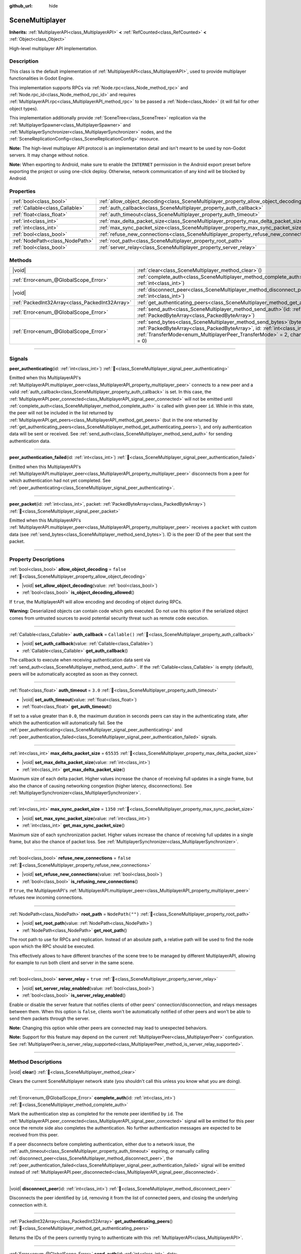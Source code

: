 :github_url: hide

.. DO NOT EDIT THIS FILE!!!
.. Generated automatically from Godot engine sources.
.. Generator: https://github.com/godotengine/godot/tree/master/doc/tools/make_rst.py.
.. XML source: https://github.com/godotengine/godot/tree/master/modules/multiplayer/doc_classes/SceneMultiplayer.xml.

.. _class_SceneMultiplayer:

SceneMultiplayer
================

**Inherits:** :ref:`MultiplayerAPI<class_MultiplayerAPI>` **<** :ref:`RefCounted<class_RefCounted>` **<** :ref:`Object<class_Object>`

High-level multiplayer API implementation.

.. rst-class:: classref-introduction-group

Description
-----------

This class is the default implementation of :ref:`MultiplayerAPI<class_MultiplayerAPI>`, used to provide multiplayer functionalities in Godot Engine.

This implementation supports RPCs via :ref:`Node.rpc<class_Node_method_rpc>` and :ref:`Node.rpc_id<class_Node_method_rpc_id>` and requires :ref:`MultiplayerAPI.rpc<class_MultiplayerAPI_method_rpc>` to be passed a :ref:`Node<class_Node>` (it will fail for other object types).

This implementation additionally provide :ref:`SceneTree<class_SceneTree>` replication via the :ref:`MultiplayerSpawner<class_MultiplayerSpawner>` and :ref:`MultiplayerSynchronizer<class_MultiplayerSynchronizer>` nodes, and the :ref:`SceneReplicationConfig<class_SceneReplicationConfig>` resource.

\ **Note:** The high-level multiplayer API protocol is an implementation detail and isn't meant to be used by non-Godot servers. It may change without notice.

\ **Note:** When exporting to Android, make sure to enable the ``INTERNET`` permission in the Android export preset before exporting the project or using one-click deploy. Otherwise, network communication of any kind will be blocked by Android.

.. rst-class:: classref-reftable-group

Properties
----------

.. table::
   :widths: auto

   +---------------------------------+---------------------------------------------------------------------------------------+------------------+
   | :ref:`bool<class_bool>`         | :ref:`allow_object_decoding<class_SceneMultiplayer_property_allow_object_decoding>`   | ``false``        |
   +---------------------------------+---------------------------------------------------------------------------------------+------------------+
   | :ref:`Callable<class_Callable>` | :ref:`auth_callback<class_SceneMultiplayer_property_auth_callback>`                   | ``Callable()``   |
   +---------------------------------+---------------------------------------------------------------------------------------+------------------+
   | :ref:`float<class_float>`       | :ref:`auth_timeout<class_SceneMultiplayer_property_auth_timeout>`                     | ``3.0``          |
   +---------------------------------+---------------------------------------------------------------------------------------+------------------+
   | :ref:`int<class_int>`           | :ref:`max_delta_packet_size<class_SceneMultiplayer_property_max_delta_packet_size>`   | ``65535``        |
   +---------------------------------+---------------------------------------------------------------------------------------+------------------+
   | :ref:`int<class_int>`           | :ref:`max_sync_packet_size<class_SceneMultiplayer_property_max_sync_packet_size>`     | ``1350``         |
   +---------------------------------+---------------------------------------------------------------------------------------+------------------+
   | :ref:`bool<class_bool>`         | :ref:`refuse_new_connections<class_SceneMultiplayer_property_refuse_new_connections>` | ``false``        |
   +---------------------------------+---------------------------------------------------------------------------------------+------------------+
   | :ref:`NodePath<class_NodePath>` | :ref:`root_path<class_SceneMultiplayer_property_root_path>`                           | ``NodePath("")`` |
   +---------------------------------+---------------------------------------------------------------------------------------+------------------+
   | :ref:`bool<class_bool>`         | :ref:`server_relay<class_SceneMultiplayer_property_server_relay>`                     | ``true``         |
   +---------------------------------+---------------------------------------------------------------------------------------+------------------+

.. rst-class:: classref-reftable-group

Methods
-------

.. table::
   :widths: auto

   +-------------------------------------------------+------------------------------------------------------------------------------------------------------------------------------------------------------------------------------------------------------------------------------------------------------------------+
   | |void|                                          | :ref:`clear<class_SceneMultiplayer_method_clear>`\ (\ )                                                                                                                                                                                                          |
   +-------------------------------------------------+------------------------------------------------------------------------------------------------------------------------------------------------------------------------------------------------------------------------------------------------------------------+
   | :ref:`Error<enum_@GlobalScope_Error>`           | :ref:`complete_auth<class_SceneMultiplayer_method_complete_auth>`\ (\ id\: :ref:`int<class_int>`\ )                                                                                                                                                              |
   +-------------------------------------------------+------------------------------------------------------------------------------------------------------------------------------------------------------------------------------------------------------------------------------------------------------------------+
   | |void|                                          | :ref:`disconnect_peer<class_SceneMultiplayer_method_disconnect_peer>`\ (\ id\: :ref:`int<class_int>`\ )                                                                                                                                                          |
   +-------------------------------------------------+------------------------------------------------------------------------------------------------------------------------------------------------------------------------------------------------------------------------------------------------------------------+
   | :ref:`PackedInt32Array<class_PackedInt32Array>` | :ref:`get_authenticating_peers<class_SceneMultiplayer_method_get_authenticating_peers>`\ (\ )                                                                                                                                                                    |
   +-------------------------------------------------+------------------------------------------------------------------------------------------------------------------------------------------------------------------------------------------------------------------------------------------------------------------+
   | :ref:`Error<enum_@GlobalScope_Error>`           | :ref:`send_auth<class_SceneMultiplayer_method_send_auth>`\ (\ id\: :ref:`int<class_int>`, data\: :ref:`PackedByteArray<class_PackedByteArray>`\ )                                                                                                                |
   +-------------------------------------------------+------------------------------------------------------------------------------------------------------------------------------------------------------------------------------------------------------------------------------------------------------------------+
   | :ref:`Error<enum_@GlobalScope_Error>`           | :ref:`send_bytes<class_SceneMultiplayer_method_send_bytes>`\ (\ bytes\: :ref:`PackedByteArray<class_PackedByteArray>`, id\: :ref:`int<class_int>` = 0, mode\: :ref:`TransferMode<enum_MultiplayerPeer_TransferMode>` = 2, channel\: :ref:`int<class_int>` = 0\ ) |
   +-------------------------------------------------+------------------------------------------------------------------------------------------------------------------------------------------------------------------------------------------------------------------------------------------------------------------+

.. rst-class:: classref-section-separator

----

.. rst-class:: classref-descriptions-group

Signals
-------

.. _class_SceneMultiplayer_signal_peer_authenticating:

.. rst-class:: classref-signal

**peer_authenticating**\ (\ id\: :ref:`int<class_int>`\ ) :ref:`🔗<class_SceneMultiplayer_signal_peer_authenticating>`

Emitted when this MultiplayerAPI's :ref:`MultiplayerAPI.multiplayer_peer<class_MultiplayerAPI_property_multiplayer_peer>` connects to a new peer and a valid :ref:`auth_callback<class_SceneMultiplayer_property_auth_callback>` is set. In this case, the :ref:`MultiplayerAPI.peer_connected<class_MultiplayerAPI_signal_peer_connected>` will not be emitted until :ref:`complete_auth<class_SceneMultiplayer_method_complete_auth>` is called with given peer ``id``. While in this state, the peer will not be included in the list returned by :ref:`MultiplayerAPI.get_peers<class_MultiplayerAPI_method_get_peers>` (but in the one returned by :ref:`get_authenticating_peers<class_SceneMultiplayer_method_get_authenticating_peers>`), and only authentication data will be sent or received. See :ref:`send_auth<class_SceneMultiplayer_method_send_auth>` for sending authentication data.

.. rst-class:: classref-item-separator

----

.. _class_SceneMultiplayer_signal_peer_authentication_failed:

.. rst-class:: classref-signal

**peer_authentication_failed**\ (\ id\: :ref:`int<class_int>`\ ) :ref:`🔗<class_SceneMultiplayer_signal_peer_authentication_failed>`

Emitted when this MultiplayerAPI's :ref:`MultiplayerAPI.multiplayer_peer<class_MultiplayerAPI_property_multiplayer_peer>` disconnects from a peer for which authentication had not yet completed. See :ref:`peer_authenticating<class_SceneMultiplayer_signal_peer_authenticating>`.

.. rst-class:: classref-item-separator

----

.. _class_SceneMultiplayer_signal_peer_packet:

.. rst-class:: classref-signal

**peer_packet**\ (\ id\: :ref:`int<class_int>`, packet\: :ref:`PackedByteArray<class_PackedByteArray>`\ ) :ref:`🔗<class_SceneMultiplayer_signal_peer_packet>`

Emitted when this MultiplayerAPI's :ref:`MultiplayerAPI.multiplayer_peer<class_MultiplayerAPI_property_multiplayer_peer>` receives a ``packet`` with custom data (see :ref:`send_bytes<class_SceneMultiplayer_method_send_bytes>`). ID is the peer ID of the peer that sent the packet.

.. rst-class:: classref-section-separator

----

.. rst-class:: classref-descriptions-group

Property Descriptions
---------------------

.. _class_SceneMultiplayer_property_allow_object_decoding:

.. rst-class:: classref-property

:ref:`bool<class_bool>` **allow_object_decoding** = ``false`` :ref:`🔗<class_SceneMultiplayer_property_allow_object_decoding>`

.. rst-class:: classref-property-setget

- |void| **set_allow_object_decoding**\ (\ value\: :ref:`bool<class_bool>`\ )
- :ref:`bool<class_bool>` **is_object_decoding_allowed**\ (\ )

If ``true``, the MultiplayerAPI will allow encoding and decoding of object during RPCs.

\ **Warning:** Deserialized objects can contain code which gets executed. Do not use this option if the serialized object comes from untrusted sources to avoid potential security threat such as remote code execution.

.. rst-class:: classref-item-separator

----

.. _class_SceneMultiplayer_property_auth_callback:

.. rst-class:: classref-property

:ref:`Callable<class_Callable>` **auth_callback** = ``Callable()`` :ref:`🔗<class_SceneMultiplayer_property_auth_callback>`

.. rst-class:: classref-property-setget

- |void| **set_auth_callback**\ (\ value\: :ref:`Callable<class_Callable>`\ )
- :ref:`Callable<class_Callable>` **get_auth_callback**\ (\ )

The callback to execute when receiving authentication data sent via :ref:`send_auth<class_SceneMultiplayer_method_send_auth>`. If the :ref:`Callable<class_Callable>` is empty (default), peers will be automatically accepted as soon as they connect.

.. rst-class:: classref-item-separator

----

.. _class_SceneMultiplayer_property_auth_timeout:

.. rst-class:: classref-property

:ref:`float<class_float>` **auth_timeout** = ``3.0`` :ref:`🔗<class_SceneMultiplayer_property_auth_timeout>`

.. rst-class:: classref-property-setget

- |void| **set_auth_timeout**\ (\ value\: :ref:`float<class_float>`\ )
- :ref:`float<class_float>` **get_auth_timeout**\ (\ )

If set to a value greater than ``0.0``, the maximum duration in seconds peers can stay in the authenticating state, after which the authentication will automatically fail. See the :ref:`peer_authenticating<class_SceneMultiplayer_signal_peer_authenticating>` and :ref:`peer_authentication_failed<class_SceneMultiplayer_signal_peer_authentication_failed>` signals.

.. rst-class:: classref-item-separator

----

.. _class_SceneMultiplayer_property_max_delta_packet_size:

.. rst-class:: classref-property

:ref:`int<class_int>` **max_delta_packet_size** = ``65535`` :ref:`🔗<class_SceneMultiplayer_property_max_delta_packet_size>`

.. rst-class:: classref-property-setget

- |void| **set_max_delta_packet_size**\ (\ value\: :ref:`int<class_int>`\ )
- :ref:`int<class_int>` **get_max_delta_packet_size**\ (\ )

Maximum size of each delta packet. Higher values increase the chance of receiving full updates in a single frame, but also the chance of causing networking congestion (higher latency, disconnections). See :ref:`MultiplayerSynchronizer<class_MultiplayerSynchronizer>`.

.. rst-class:: classref-item-separator

----

.. _class_SceneMultiplayer_property_max_sync_packet_size:

.. rst-class:: classref-property

:ref:`int<class_int>` **max_sync_packet_size** = ``1350`` :ref:`🔗<class_SceneMultiplayer_property_max_sync_packet_size>`

.. rst-class:: classref-property-setget

- |void| **set_max_sync_packet_size**\ (\ value\: :ref:`int<class_int>`\ )
- :ref:`int<class_int>` **get_max_sync_packet_size**\ (\ )

Maximum size of each synchronization packet. Higher values increase the chance of receiving full updates in a single frame, but also the chance of packet loss. See :ref:`MultiplayerSynchronizer<class_MultiplayerSynchronizer>`.

.. rst-class:: classref-item-separator

----

.. _class_SceneMultiplayer_property_refuse_new_connections:

.. rst-class:: classref-property

:ref:`bool<class_bool>` **refuse_new_connections** = ``false`` :ref:`🔗<class_SceneMultiplayer_property_refuse_new_connections>`

.. rst-class:: classref-property-setget

- |void| **set_refuse_new_connections**\ (\ value\: :ref:`bool<class_bool>`\ )
- :ref:`bool<class_bool>` **is_refusing_new_connections**\ (\ )

If ``true``, the MultiplayerAPI's :ref:`MultiplayerAPI.multiplayer_peer<class_MultiplayerAPI_property_multiplayer_peer>` refuses new incoming connections.

.. rst-class:: classref-item-separator

----

.. _class_SceneMultiplayer_property_root_path:

.. rst-class:: classref-property

:ref:`NodePath<class_NodePath>` **root_path** = ``NodePath("")`` :ref:`🔗<class_SceneMultiplayer_property_root_path>`

.. rst-class:: classref-property-setget

- |void| **set_root_path**\ (\ value\: :ref:`NodePath<class_NodePath>`\ )
- :ref:`NodePath<class_NodePath>` **get_root_path**\ (\ )

The root path to use for RPCs and replication. Instead of an absolute path, a relative path will be used to find the node upon which the RPC should be executed.

This effectively allows to have different branches of the scene tree to be managed by different MultiplayerAPI, allowing for example to run both client and server in the same scene.

.. rst-class:: classref-item-separator

----

.. _class_SceneMultiplayer_property_server_relay:

.. rst-class:: classref-property

:ref:`bool<class_bool>` **server_relay** = ``true`` :ref:`🔗<class_SceneMultiplayer_property_server_relay>`

.. rst-class:: classref-property-setget

- |void| **set_server_relay_enabled**\ (\ value\: :ref:`bool<class_bool>`\ )
- :ref:`bool<class_bool>` **is_server_relay_enabled**\ (\ )

Enable or disable the server feature that notifies clients of other peers' connection/disconnection, and relays messages between them. When this option is ``false``, clients won't be automatically notified of other peers and won't be able to send them packets through the server.

\ **Note:** Changing this option while other peers are connected may lead to unexpected behaviors.

\ **Note:** Support for this feature may depend on the current :ref:`MultiplayerPeer<class_MultiplayerPeer>` configuration. See :ref:`MultiplayerPeer.is_server_relay_supported<class_MultiplayerPeer_method_is_server_relay_supported>`.

.. rst-class:: classref-section-separator

----

.. rst-class:: classref-descriptions-group

Method Descriptions
-------------------

.. _class_SceneMultiplayer_method_clear:

.. rst-class:: classref-method

|void| **clear**\ (\ ) :ref:`🔗<class_SceneMultiplayer_method_clear>`

Clears the current SceneMultiplayer network state (you shouldn't call this unless you know what you are doing).

.. rst-class:: classref-item-separator

----

.. _class_SceneMultiplayer_method_complete_auth:

.. rst-class:: classref-method

:ref:`Error<enum_@GlobalScope_Error>` **complete_auth**\ (\ id\: :ref:`int<class_int>`\ ) :ref:`🔗<class_SceneMultiplayer_method_complete_auth>`

Mark the authentication step as completed for the remote peer identified by ``id``. The :ref:`MultiplayerAPI.peer_connected<class_MultiplayerAPI_signal_peer_connected>` signal will be emitted for this peer once the remote side also completes the authentication. No further authentication messages are expected to be received from this peer.

If a peer disconnects before completing authentication, either due to a network issue, the :ref:`auth_timeout<class_SceneMultiplayer_property_auth_timeout>` expiring, or manually calling :ref:`disconnect_peer<class_SceneMultiplayer_method_disconnect_peer>`, the :ref:`peer_authentication_failed<class_SceneMultiplayer_signal_peer_authentication_failed>` signal will be emitted instead of :ref:`MultiplayerAPI.peer_disconnected<class_MultiplayerAPI_signal_peer_disconnected>`.

.. rst-class:: classref-item-separator

----

.. _class_SceneMultiplayer_method_disconnect_peer:

.. rst-class:: classref-method

|void| **disconnect_peer**\ (\ id\: :ref:`int<class_int>`\ ) :ref:`🔗<class_SceneMultiplayer_method_disconnect_peer>`

Disconnects the peer identified by ``id``, removing it from the list of connected peers, and closing the underlying connection with it.

.. rst-class:: classref-item-separator

----

.. _class_SceneMultiplayer_method_get_authenticating_peers:

.. rst-class:: classref-method

:ref:`PackedInt32Array<class_PackedInt32Array>` **get_authenticating_peers**\ (\ ) :ref:`🔗<class_SceneMultiplayer_method_get_authenticating_peers>`

Returns the IDs of the peers currently trying to authenticate with this :ref:`MultiplayerAPI<class_MultiplayerAPI>`.

.. rst-class:: classref-item-separator

----

.. _class_SceneMultiplayer_method_send_auth:

.. rst-class:: classref-method

:ref:`Error<enum_@GlobalScope_Error>` **send_auth**\ (\ id\: :ref:`int<class_int>`, data\: :ref:`PackedByteArray<class_PackedByteArray>`\ ) :ref:`🔗<class_SceneMultiplayer_method_send_auth>`

Sends the specified ``data`` to the remote peer identified by ``id`` as part of an authentication message. This can be used to authenticate peers, and control when :ref:`MultiplayerAPI.peer_connected<class_MultiplayerAPI_signal_peer_connected>` is emitted (and the remote peer accepted as one of the connected peers).

.. rst-class:: classref-item-separator

----

.. _class_SceneMultiplayer_method_send_bytes:

.. rst-class:: classref-method

:ref:`Error<enum_@GlobalScope_Error>` **send_bytes**\ (\ bytes\: :ref:`PackedByteArray<class_PackedByteArray>`, id\: :ref:`int<class_int>` = 0, mode\: :ref:`TransferMode<enum_MultiplayerPeer_TransferMode>` = 2, channel\: :ref:`int<class_int>` = 0\ ) :ref:`🔗<class_SceneMultiplayer_method_send_bytes>`

Sends the given raw ``bytes`` to a specific peer identified by ``id`` (see :ref:`MultiplayerPeer.set_target_peer<class_MultiplayerPeer_method_set_target_peer>`). Default ID is ``0``, i.e. broadcast to all peers.

.. |virtual| replace:: :abbr:`virtual (This method should typically be overridden by the user to have any effect.)`
.. |const| replace:: :abbr:`const (This method has no side effects. It doesn't modify any of the instance's member variables.)`
.. |vararg| replace:: :abbr:`vararg (This method accepts any number of arguments after the ones described here.)`
.. |constructor| replace:: :abbr:`constructor (This method is used to construct a type.)`
.. |static| replace:: :abbr:`static (This method doesn't need an instance to be called, so it can be called directly using the class name.)`
.. |operator| replace:: :abbr:`operator (This method describes a valid operator to use with this type as left-hand operand.)`
.. |bitfield| replace:: :abbr:`BitField (This value is an integer composed as a bitmask of the following flags.)`
.. |void| replace:: :abbr:`void (No return value.)`
